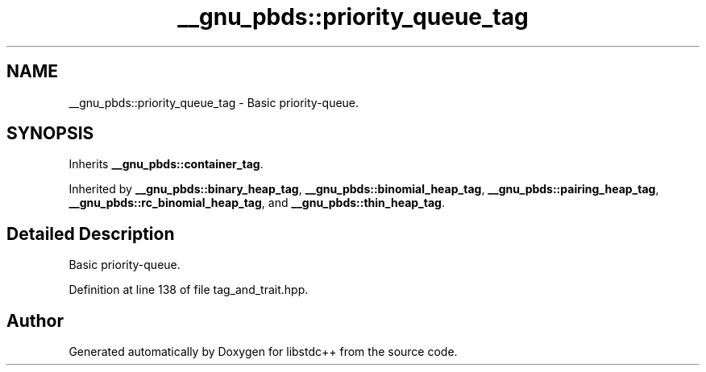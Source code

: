 .TH "__gnu_pbds::priority_queue_tag" 3 "21 Apr 2009" "libstdc++" \" -*- nroff -*-
.ad l
.nh
.SH NAME
__gnu_pbds::priority_queue_tag \- Basic priority-queue.  

.PP
.SH SYNOPSIS
.br
.PP
Inherits \fB__gnu_pbds::container_tag\fP.
.PP
Inherited by \fB__gnu_pbds::binary_heap_tag\fP, \fB__gnu_pbds::binomial_heap_tag\fP, \fB__gnu_pbds::pairing_heap_tag\fP, \fB__gnu_pbds::rc_binomial_heap_tag\fP, and \fB__gnu_pbds::thin_heap_tag\fP.
.PP
.SH "Detailed Description"
.PP 
Basic priority-queue. 
.PP
Definition at line 138 of file tag_and_trait.hpp.

.SH "Author"
.PP 
Generated automatically by Doxygen for libstdc++ from the source code.
